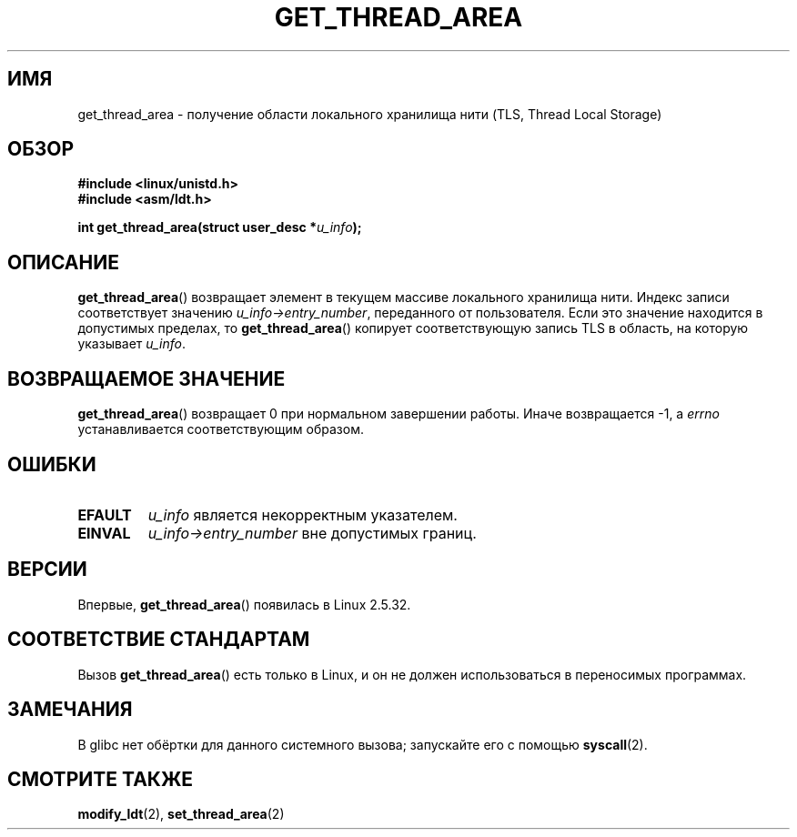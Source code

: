.\" Copyright (C) 2003 Free Software Foundation, Inc.
.\" This file is distributed according to the GNU General Public License.
.\" See the file COPYING in the top level source directory for details.
.\"
.\" Written by Kent Yoder.
.\"*******************************************************************
.\"
.\" This file was generated with po4a. Translate the source file.
.\"
.\"*******************************************************************
.TH GET_THREAD_AREA 2 2008\-11\-27 Linux "Руководство программиста Linux"
.SH ИМЯ
get_thread_area \- получение области локального хранилища нити (TLS, Thread
Local Storage)
.SH ОБЗОР
\fB#include <linux/unistd.h>\fP
.br
\fB#include <asm/ldt.h>\fP
.sp
\fBint get_thread_area(struct user_desc *\fP\fIu_info\fP\fB);\fP
.SH ОПИСАНИЕ
\fBget_thread_area\fP() возвращает элемент в текущем массиве локального
хранилища нити. Индекс записи соответствует значению
\fIu_info\->entry_number\fP, переданного от пользователя. Если это значение
находится в допустимых пределах, то \fBget_thread_area\fP() копирует
соответствующую запись TLS в область, на которую указывает \fIu_info\fP.
.SH "ВОЗВРАЩАЕМОЕ ЗНАЧЕНИЕ"
\fBget_thread_area\fP() возвращает 0 при нормальном завершении работы. Иначе
возвращается \-1, а \fIerrno\fP устанавливается соответствующим образом.
.SH ОШИБКИ
.TP 
\fBEFAULT\fP
\fIu_info\fP является некорректным указателем.
.TP 
\fBEINVAL\fP
\fIu_info\->entry_number\fP вне допустимых границ.
.SH ВЕРСИИ
Впервые, \fBget_thread_area\fP() появилась в Linux 2.5.32.
.SH "СООТВЕТСТВИЕ СТАНДАРТАМ"
Вызов \fBget_thread_area\fP() есть только в Linux, и он не должен
использоваться в переносимых программах.
.SH ЗАМЕЧАНИЯ
В glibc нет обёртки для данного системного вызова; запускайте его с помощью
\fBsyscall\fP(2).
.SH "СМОТРИТЕ ТАКЖЕ"
\fBmodify_ldt\fP(2), \fBset_thread_area\fP(2)
